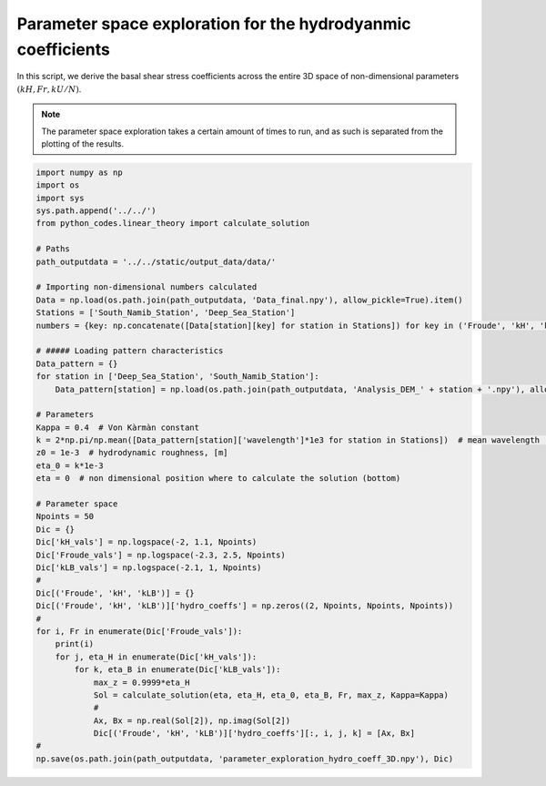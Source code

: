 
.. DO NOT EDIT.
.. THIS FILE WAS AUTOMATICALLY GENERATED BY SPHINX-GALLERY.
.. TO MAKE CHANGES, EDIT THE SOURCE PYTHON FILE:
.. "auto_examples/linear_theory/parameter_space_exploration.py"
.. LINE NUMBERS ARE GIVEN BELOW.

.. only:: html

    .. note::
        :class: sphx-glr-download-link-note

        Click :ref:`here <sphx_glr_download_auto_examples_linear_theory_parameter_space_exploration.py>`
        to download the full example code

.. rst-class:: sphx-glr-example-title

.. _sphx_glr_auto_examples_linear_theory_parameter_space_exploration.py:


=============================================================
Parameter space exploration for the hydrodyanmic coefficients
=============================================================

In this script, we derive the basal shear stress coefficients across the entire 3D space of non-dimensional parameters :math:`(k H, Fr, k U/N)`.

.. note::

    The parameter space exploration takes a certain amount of times to run, and as such is separated from the plotting of the results.

.. GENERATED FROM PYTHON SOURCE LINES 13-61

.. code-block:: default


    import numpy as np
    import os
    import sys
    sys.path.append('../../')
    from python_codes.linear_theory import calculate_solution

    # Paths
    path_outputdata = '../../static/output_data/data/'

    # Importing non-dimensional numbers calculated
    Data = np.load(os.path.join(path_outputdata, 'Data_final.npy'), allow_pickle=True).item()
    Stations = ['South_Namib_Station', 'Deep_Sea_Station']
    numbers = {key: np.concatenate([Data[station][key] for station in Stations]) for key in ('Froude', 'kH', 'kLB')}

    # ##### Loading pattern characteristics
    Data_pattern = {}
    for station in ['Deep_Sea_Station', 'South_Namib_Station']:
        Data_pattern[station] = np.load(os.path.join(path_outputdata, 'Analysis_DEM_' + station + '.npy'), allow_pickle=True).item()

    # Parameters
    Kappa = 0.4  # Von Kàrmàn constant
    k = 2*np.pi/np.mean([Data_pattern[station]['wavelength']*1e3 for station in Stations])  # mean wavelength [m]
    z0 = 1e-3  # hydrodynamic roughness, [m]
    eta_0 = k*1e-3
    eta = 0  # non dimensional position where to calculate the solution (bottom)

    # Parameter space
    Npoints = 50
    Dic = {}
    Dic['kH_vals'] = np.logspace(-2, 1.1, Npoints)
    Dic['Froude_vals'] = np.logspace(-2.3, 2.5, Npoints)
    Dic['kLB_vals'] = np.logspace(-2.1, 1, Npoints)
    #
    Dic[('Froude', 'kH', 'kLB')] = {}
    Dic[('Froude', 'kH', 'kLB')]['hydro_coeffs'] = np.zeros((2, Npoints, Npoints, Npoints))
    #
    for i, Fr in enumerate(Dic['Froude_vals']):
        print(i)
        for j, eta_H in enumerate(Dic['kH_vals']):
            for k, eta_B in enumerate(Dic['kLB_vals']):
                max_z = 0.9999*eta_H
                Sol = calculate_solution(eta, eta_H, eta_0, eta_B, Fr, max_z, Kappa=Kappa)
                #
                Ax, Bx = np.real(Sol[2]), np.imag(Sol[2])
                Dic[('Froude', 'kH', 'kLB')]['hydro_coeffs'][:, i, j, k] = [Ax, Bx]
    #
    np.save(os.path.join(path_outputdata, 'parameter_exploration_hydro_coeff_3D.npy'), Dic)


.. rst-class:: sphx-glr-timing

   **Total running time of the script:** ( 0 minutes  0.000 seconds)


.. _sphx_glr_download_auto_examples_linear_theory_parameter_space_exploration.py:


.. only :: html

 .. container:: sphx-glr-footer
    :class: sphx-glr-footer-example



  .. container:: sphx-glr-download sphx-glr-download-python

     :download:`Download Python source code: parameter_space_exploration.py <parameter_space_exploration.py>`



  .. container:: sphx-glr-download sphx-glr-download-jupyter

     :download:`Download Jupyter notebook: parameter_space_exploration.ipynb <parameter_space_exploration.ipynb>`


.. only:: html

 .. rst-class:: sphx-glr-signature

    `Gallery generated by Sphinx-Gallery <https://sphinx-gallery.github.io>`_
